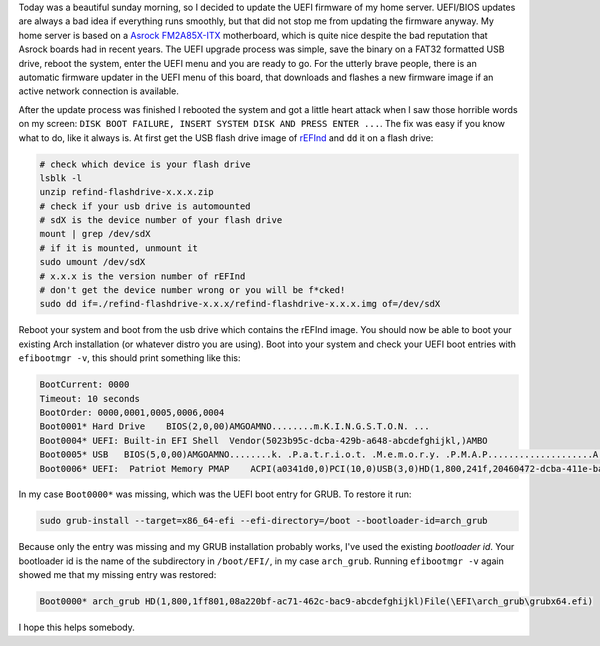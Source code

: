 .. title: Restore GRUB after UEFI upgrade
.. slug: restore-grub-after-uefi-upgrade
.. date: 2015-02-01 13:10:03 UTC+01:00
.. tags: UEFI, BIOS, Arch, Asrock, rEFInd
.. category:
.. link:
.. description: How to restore a broken GRUB installation after UEFI upgrade.
.. type: text

Today was a beautiful sunday morning, so I decided to update the UEFI firmware of my home server. UEFI/BIOS updates are always a bad idea if everything runs smoothly, but that did not stop me from updating the firmware anyway. My home server is based on a `Asrock FM2A85X-ITX <http://www.asrock.com/mb/AMD/FM2A85X-ITX/>`_ motherboard, which is quite nice despite the bad reputation that Asrock boards had in recent years. The UEFI upgrade process was simple, save the binary on a FAT32 formatted USB drive, reboot the system, enter the UEFI menu and you are ready to go. For the utterly brave people, there is an automatic firmware updater in the UEFI menu of this board, that downloads and flashes a new firmware image if an active network connection is available.

After the update process was finished I rebooted the system and got a little heart attack when I saw those horrible words on my screen: ``DISK BOOT FAILURE, INSERT SYSTEM DISK AND PRESS ENTER ...``. The fix was easy if you know what to do, like it always is. At first get the USB flash drive image of `rEFInd <http://www.rodsbooks.com/refind/getting.html>`_ and ``dd`` it on a flash drive:

.. code:: sh

    # check which device is your flash drive
    lsblk -l
    unzip refind-flashdrive-x.x.x.zip
    # check if your usb drive is automounted
    # sdX is the device number of your flash drive
    mount | grep /dev/sdX
    # if it is mounted, unmount it
    sudo umount /dev/sdX
    # x.x.x is the version number of rEFInd
    # don't get the device number wrong or you will be f*cked!
    sudo dd if=./refind-flashdrive-x.x.x/refind-flashdrive-x.x.x.img of=/dev/sdX

Reboot your system and boot from the usb drive which contains the rEFInd image. You should now be able to boot your existing Arch installation (or whatever distro you are using). Boot into your system and check your UEFI boot entries with ``efibootmgr -v``, this should print something like this:

.. code:: sh

    BootCurrent: 0000
    Timeout: 10 seconds
    BootOrder: 0000,0001,0005,0006,0004
    Boot0001* Hard Drive    BIOS(2,0,00)AMGOAMNO........m.K.I.N.G.S.T.O.N. ...
    Boot0004* UEFI: Built-in EFI Shell  Vendor(5023b95c-dcba-429b-a648-abcdefghijkl,)AMBO
    Boot0005* USB   BIOS(5,0,00)AMGOAMNO........k. .P.a.t.r.i.o.t. .M.e.m.o.r.y. .P.M.A.P....................A.......................>..Gd-.;.A..MQ..L. .P.a.t.r.i.o.t. .M.e.m.o.r.y. .P.M.A.P......AMBO
    Boot0006* UEFI:  Patriot Memory PMAP    ACPI(a0341d0,0)PCI(10,0)USB(3,0)HD(1,800,241f,20460472-dcba-411e-baa0-abcdefghijkl)AMBO

In my case ``Boot0000*`` was missing, which was the UEFI boot entry for GRUB. To restore it run:

.. code:: sh

    sudo grub-install --target=x86_64-efi --efi-directory=/boot --bootloader-id=arch_grub

Because only the entry was missing and my GRUB installation probably works, I've used the existing *bootloader id*. Your bootloader id is the name of the subdirectory in ``/boot/EFI/``, in my case ``arch_grub``. Running ``efibootmgr -v`` again showed me that my missing entry was restored:

.. code:: sh

    Boot0000* arch_grub HD(1,800,1ff801,08a220bf-ac71-462c-bac9-abcdefghijkl)File(\EFI\arch_grub\grubx64.efi)

I hope this helps somebody.
